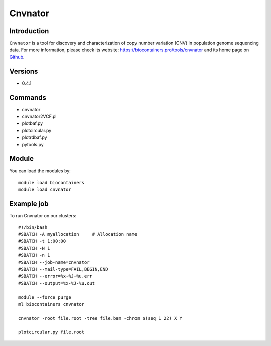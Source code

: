 .. _backbone-label:

Cnvnator
==============================

Introduction
~~~~~~~~
``Cnvnator`` is a tool for discovery and characterization of copy number variation (CNV) in population genome sequencing data. For more information, please check its website: https://biocontainers.pro/tools/cnvnator and its home page on `Github`_.

Versions
~~~~~~~~
- 0.4.1

Commands
~~~~~~~
- cnvnator
- cnvnator2VCF.pl
- plotbaf.py
- plotcircular.py
- plotrdbaf.py
- pytools.py

Module
~~~~~~~~
You can load the modules by::
    
    module load biocontainers
    module load cnvnator

Example job
~~~~~
To run Cnvnator on our clusters::

    #!/bin/bash
    #SBATCH -A myallocation     # Allocation name 
    #SBATCH -t 1:00:00
    #SBATCH -N 1
    #SBATCH -n 1
    #SBATCH --job-name=cnvnator
    #SBATCH --mail-type=FAIL,BEGIN,END
    #SBATCH --error=%x-%J-%u.err
    #SBATCH --output=%x-%J-%u.out

    module --force purge
    ml biocontainers cnvnator

    cnvnator -root file.root -tree file.bam -chrom $(seq 1 22) X Y

    plotcircular.py file.root

.. _Github: https://github.com/abyzovlab/CNVnator
